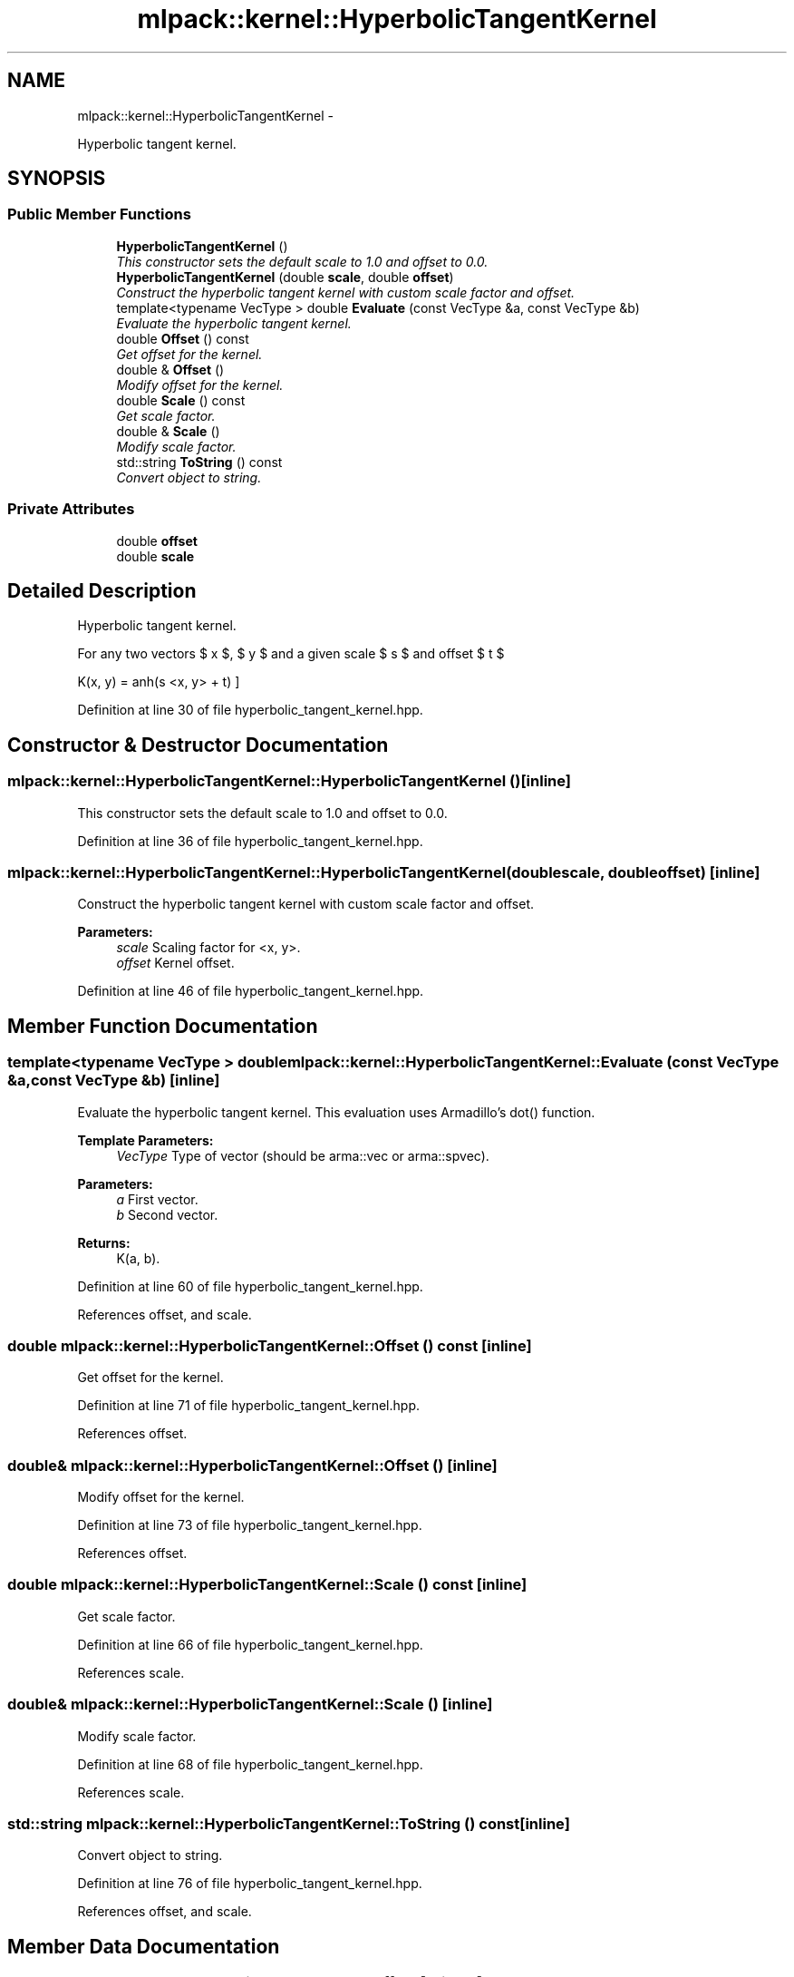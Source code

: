 .TH "mlpack::kernel::HyperbolicTangentKernel" 3 "Sat Mar 14 2015" "Version 1.0.12" "mlpack" \" -*- nroff -*-
.ad l
.nh
.SH NAME
mlpack::kernel::HyperbolicTangentKernel \- 
.PP
Hyperbolic tangent kernel\&.  

.SH SYNOPSIS
.br
.PP
.SS "Public Member Functions"

.in +1c
.ti -1c
.RI "\fBHyperbolicTangentKernel\fP ()"
.br
.RI "\fIThis constructor sets the default scale to 1\&.0 and offset to 0\&.0\&. \fP"
.ti -1c
.RI "\fBHyperbolicTangentKernel\fP (double \fBscale\fP, double \fBoffset\fP)"
.br
.RI "\fIConstruct the hyperbolic tangent kernel with custom scale factor and offset\&. \fP"
.ti -1c
.RI "template<typename VecType > double \fBEvaluate\fP (const VecType &a, const VecType &b)"
.br
.RI "\fIEvaluate the hyperbolic tangent kernel\&. \fP"
.ti -1c
.RI "double \fBOffset\fP () const "
.br
.RI "\fIGet offset for the kernel\&. \fP"
.ti -1c
.RI "double & \fBOffset\fP ()"
.br
.RI "\fIModify offset for the kernel\&. \fP"
.ti -1c
.RI "double \fBScale\fP () const "
.br
.RI "\fIGet scale factor\&. \fP"
.ti -1c
.RI "double & \fBScale\fP ()"
.br
.RI "\fIModify scale factor\&. \fP"
.ti -1c
.RI "std::string \fBToString\fP () const "
.br
.RI "\fIConvert object to string\&. \fP"
.in -1c
.SS "Private Attributes"

.in +1c
.ti -1c
.RI "double \fBoffset\fP"
.br
.ti -1c
.RI "double \fBscale\fP"
.br
.in -1c
.SH "Detailed Description"
.PP 
Hyperbolic tangent kernel\&. 

For any two vectors $ x $, $ y $ and a given scale $ s $ and offset $ t $
.PP
\[ K(x, y) = \tanh(s <x, y> + t) \] 
.PP
Definition at line 30 of file hyperbolic_tangent_kernel\&.hpp\&.
.SH "Constructor & Destructor Documentation"
.PP 
.SS "mlpack::kernel::HyperbolicTangentKernel::HyperbolicTangentKernel ()\fC [inline]\fP"

.PP
This constructor sets the default scale to 1\&.0 and offset to 0\&.0\&. 
.PP
Definition at line 36 of file hyperbolic_tangent_kernel\&.hpp\&.
.SS "mlpack::kernel::HyperbolicTangentKernel::HyperbolicTangentKernel (doublescale, doubleoffset)\fC [inline]\fP"

.PP
Construct the hyperbolic tangent kernel with custom scale factor and offset\&. 
.PP
\fBParameters:\fP
.RS 4
\fIscale\fP Scaling factor for <x, y>\&. 
.br
\fIoffset\fP Kernel offset\&. 
.RE
.PP

.PP
Definition at line 46 of file hyperbolic_tangent_kernel\&.hpp\&.
.SH "Member Function Documentation"
.PP 
.SS "template<typename VecType > double mlpack::kernel::HyperbolicTangentKernel::Evaluate (const VecType &a, const VecType &b)\fC [inline]\fP"

.PP
Evaluate the hyperbolic tangent kernel\&. This evaluation uses Armadillo's dot() function\&.
.PP
\fBTemplate Parameters:\fP
.RS 4
\fIVecType\fP Type of vector (should be arma::vec or arma::spvec)\&. 
.RE
.PP
\fBParameters:\fP
.RS 4
\fIa\fP First vector\&. 
.br
\fIb\fP Second vector\&. 
.RE
.PP
\fBReturns:\fP
.RS 4
K(a, b)\&. 
.RE
.PP

.PP
Definition at line 60 of file hyperbolic_tangent_kernel\&.hpp\&.
.PP
References offset, and scale\&.
.SS "double mlpack::kernel::HyperbolicTangentKernel::Offset () const\fC [inline]\fP"

.PP
Get offset for the kernel\&. 
.PP
Definition at line 71 of file hyperbolic_tangent_kernel\&.hpp\&.
.PP
References offset\&.
.SS "double& mlpack::kernel::HyperbolicTangentKernel::Offset ()\fC [inline]\fP"

.PP
Modify offset for the kernel\&. 
.PP
Definition at line 73 of file hyperbolic_tangent_kernel\&.hpp\&.
.PP
References offset\&.
.SS "double mlpack::kernel::HyperbolicTangentKernel::Scale () const\fC [inline]\fP"

.PP
Get scale factor\&. 
.PP
Definition at line 66 of file hyperbolic_tangent_kernel\&.hpp\&.
.PP
References scale\&.
.SS "double& mlpack::kernel::HyperbolicTangentKernel::Scale ()\fC [inline]\fP"

.PP
Modify scale factor\&. 
.PP
Definition at line 68 of file hyperbolic_tangent_kernel\&.hpp\&.
.PP
References scale\&.
.SS "std::string mlpack::kernel::HyperbolicTangentKernel::ToString () const\fC [inline]\fP"

.PP
Convert object to string\&. 
.PP
Definition at line 76 of file hyperbolic_tangent_kernel\&.hpp\&.
.PP
References offset, and scale\&.
.SH "Member Data Documentation"
.PP 
.SS "double mlpack::kernel::HyperbolicTangentKernel::offset\fC [private]\fP"

.PP
Definition at line 87 of file hyperbolic_tangent_kernel\&.hpp\&.
.PP
Referenced by Evaluate(), Offset(), and ToString()\&.
.SS "double mlpack::kernel::HyperbolicTangentKernel::scale\fC [private]\fP"

.PP
Definition at line 86 of file hyperbolic_tangent_kernel\&.hpp\&.
.PP
Referenced by Evaluate(), Scale(), and ToString()\&.

.SH "Author"
.PP 
Generated automatically by Doxygen for mlpack from the source code\&.
